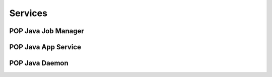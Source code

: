 Services
========



POP Java Job Manager
--------------------



POP Java App Service
--------------------


POP Java Daemon
---------------


